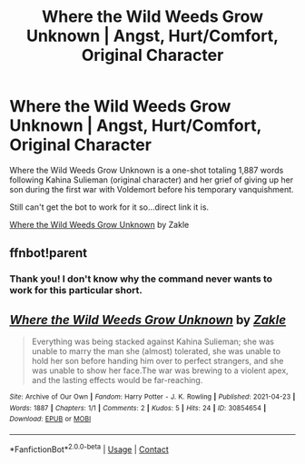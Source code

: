 #+TITLE: Where the Wild Weeds Grow Unknown | Angst, Hurt/Comfort, Original Character

* Where the Wild Weeds Grow Unknown | Angst, Hurt/Comfort, Original Character
:PROPERTIES:
:Author: Zakle
:Score: 0
:DateUnix: 1619239336.0
:DateShort: 2021-Apr-24
:FlairText: Self-Promotion
:END:
Where the Wild Weeds Grow Unknown is a one-shot totaling 1,887 words following Kahina Sulieman (original character) and her grief of giving up her son during the first war with Voldemort before his temporary vanquishment.

Still can't get the bot to work for it so...direct link it is.

[[https://archiveofourown.org/works/30854654][Where the Wild Weeds Grow Unknown]] by Zakle


** ffnbot!parent
:PROPERTIES:
:Author: ceplma
:Score: 2
:DateUnix: 1619255205.0
:DateShort: 2021-Apr-24
:END:

*** Thank you! I don't know why the command never wants to work for this particular short.
:PROPERTIES:
:Author: Zakle
:Score: 1
:DateUnix: 1619304609.0
:DateShort: 2021-Apr-25
:END:


** [[https://archiveofourown.org/works/30854654][*/Where the Wild Weeds Grow Unknown/*]] by [[https://www.archiveofourown.org/users/Zakle/pseuds/Zakle][/Zakle/]]

#+begin_quote
  Everything was being stacked against Kahina Sulieman; she was unable to marry the man she (almost) tolerated, she was unable to hold her son before handing him over to perfect strangers, and she was unable to show her face.The war was brewing to a violent apex, and the lasting effects would be far-reaching.
#+end_quote

^{/Site/:} ^{Archive} ^{of} ^{Our} ^{Own} ^{*|*} ^{/Fandom/:} ^{Harry} ^{Potter} ^{-} ^{J.} ^{K.} ^{Rowling} ^{*|*} ^{/Published/:} ^{2021-04-23} ^{*|*} ^{/Words/:} ^{1887} ^{*|*} ^{/Chapters/:} ^{1/1} ^{*|*} ^{/Comments/:} ^{2} ^{*|*} ^{/Kudos/:} ^{5} ^{*|*} ^{/Hits/:} ^{24} ^{*|*} ^{/ID/:} ^{30854654} ^{*|*} ^{/Download/:} ^{[[https://archiveofourown.org/downloads/30854654/Where%20the%20Wild%20Weeds.epub?updated_at=1619180313][EPUB]]} ^{or} ^{[[https://archiveofourown.org/downloads/30854654/Where%20the%20Wild%20Weeds.mobi?updated_at=1619180313][MOBI]]}

--------------

*FanfictionBot*^{2.0.0-beta} | [[https://github.com/FanfictionBot/reddit-ffn-bot/wiki/Usage][Usage]] | [[https://www.reddit.com/message/compose?to=tusing][Contact]]
:PROPERTIES:
:Author: FanfictionBot
:Score: 1
:DateUnix: 1619255225.0
:DateShort: 2021-Apr-24
:END:
